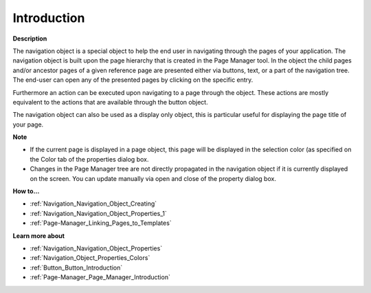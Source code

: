 

.. _Navigation_Navigation_Object_Introduction:


Introduction
============

**Description** 

The navigation object is a special object to help the end user in navigating through the pages of your application. The navigation object is built upon the page hierarchy that is created in the Page Manager tool. In the object the child pages and/or ancestor pages of a given reference page are presented either via buttons, text, or a part of the navigation tree. The end-user can open any of the presented pages by clicking on the specific entry.

Furthermore an action can be executed upon navigating to a page through the object. These actions are mostly equivalent to the actions that are available through the button object. 

The navigation object can also be used as a display only object, this is particular useful for displaying the page title of your page.



**Note** 

*	If the current page is displayed in a page object, this page will be displayed in the selection color (as specified on the Color tab of the properties dialog box.
*	Changes in the Page Manager tree are not directly propagated in the navigation object if it is currently displayed on the screen. You can update manually via open and close of the property dialog box.




**How to…** 

*	:ref:`Navigation_Navigation_Object_Creating`  
*	:ref:`Navigation_Navigation_Object_Properties_1`  
*	:ref:`Page-Manager_Linking_Pages_to_Templates`  




**Learn more about** 

*	:ref:`Navigation_Navigation_Object_Properties`  
*	:ref:`Navigation_Object_Properties_Colors`  
*	:ref:`Button_Button_Introduction`  
*	:ref:`Page-Manager_Page_Manager_Introduction`  



